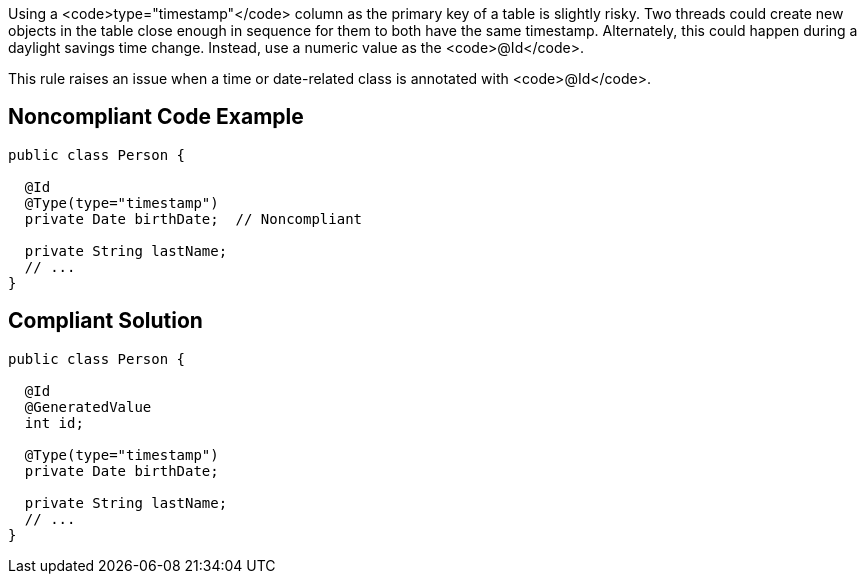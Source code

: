 Using a <code>type="timestamp"</code> column as the primary key of a table is slightly risky. Two threads could create new objects in the table close enough in sequence for them to both have the same timestamp. Alternately, this could happen during a daylight savings time change. Instead, use a numeric value as the <code>@Id</code>.

This rule raises an issue when a time or date-related class is annotated with <code>@Id</code>.


== Noncompliant Code Example

----
public class Person {

  @Id
  @Type(type="timestamp")
  private Date birthDate;  // Noncompliant

  private String lastName;  
  // ...
}
----


== Compliant Solution

----
public class Person {

  @Id
  @GeneratedValue
  int id;

  @Type(type="timestamp")
  private Date birthDate;

  private String lastName;  
  // ...
}
----


